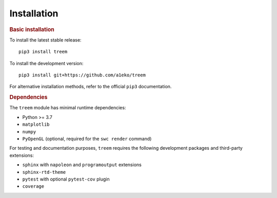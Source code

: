 Installation
============

.. rubric:: Basic installation

To install the latest stable release::

    pip3 install treem

To install the development version::

    pip3 install git+https://github.com/a1eko/treem

For alternative installation methods, refer to the official ``pip3`` documentation.


.. rubric:: Dependencies

The ``treem`` module has minimal runtime dependencies:

* Python >= 3.7
* ``matplotlib``
* ``numpy``
* ``PyOpenGL`` (optional, required for the ``swc render`` command)

For testing and documentation purposes, ``treem`` requires the following
development packages and third-party extensions:

* ``sphinx`` with ``napoleon`` and ``programoutput`` extensions
* ``sphinx-rtd-theme``
* ``pytest`` with optional ``pytest-cov`` plugin
* ``coverage``
